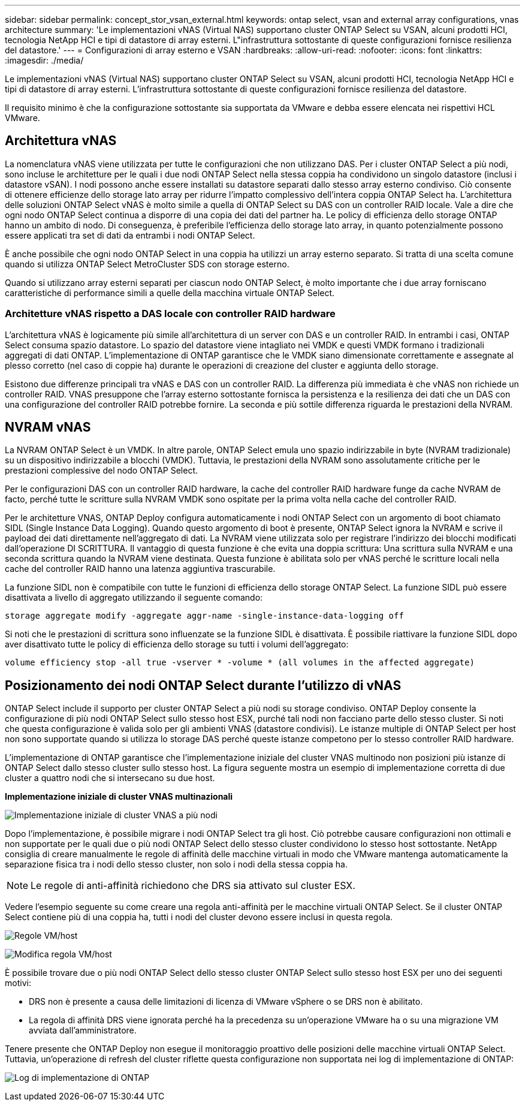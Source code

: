 ---
sidebar: sidebar 
permalink: concept_stor_vsan_external.html 
keywords: ontap select, vsan and external array configurations, vnas architecture 
summary: 'Le implementazioni vNAS (Virtual NAS) supportano cluster ONTAP Select su VSAN, alcuni prodotti HCI, tecnologia NetApp HCI e tipi di datastore di array esterni. L"infrastruttura sottostante di queste configurazioni fornisce resilienza del datastore.' 
---
= Configurazioni di array esterno e VSAN
:hardbreaks:
:allow-uri-read: 
:nofooter: 
:icons: font
:linkattrs: 
:imagesdir: ./media/


[role="lead"]
Le implementazioni vNAS (Virtual NAS) supportano cluster ONTAP Select su VSAN, alcuni prodotti HCI, tecnologia NetApp HCI e tipi di datastore di array esterni. L'infrastruttura sottostante di queste configurazioni fornisce resilienza del datastore.

Il requisito minimo è che la configurazione sottostante sia supportata da VMware e debba essere elencata nei rispettivi HCL VMware.



== Architettura vNAS

La nomenclatura vNAS viene utilizzata per tutte le configurazioni che non utilizzano DAS. Per i cluster ONTAP Select a più nodi, sono incluse le architetture per le quali i due nodi ONTAP Select nella stessa coppia ha condividono un singolo datastore (inclusi i datastore vSAN). I nodi possono anche essere installati su datastore separati dallo stesso array esterno condiviso. Ciò consente di ottenere efficienze dello storage lato array per ridurre l'impatto complessivo dell'intera coppia ONTAP Select ha. L'architettura delle soluzioni ONTAP Select vNAS è molto simile a quella di ONTAP Select su DAS con un controller RAID locale. Vale a dire che ogni nodo ONTAP Select continua a disporre di una copia dei dati del partner ha. Le policy di efficienza dello storage ONTAP hanno un ambito di nodo. Di conseguenza, è preferibile l'efficienza dello storage lato array, in quanto potenzialmente possono essere applicati tra set di dati da entrambi i nodi ONTAP Select.

È anche possibile che ogni nodo ONTAP Select in una coppia ha utilizzi un array esterno separato. Si tratta di una scelta comune quando si utilizza ONTAP Select MetroCluster SDS con storage esterno.

Quando si utilizzano array esterni separati per ciascun nodo ONTAP Select, è molto importante che i due array forniscano caratteristiche di performance simili a quelle della macchina virtuale ONTAP Select.



=== Architetture vNAS rispetto a DAS locale con controller RAID hardware

L'architettura vNAS è logicamente più simile all'architettura di un server con DAS e un controller RAID. In entrambi i casi, ONTAP Select consuma spazio datastore. Lo spazio del datastore viene intagliato nei VMDK e questi VMDK formano i tradizionali aggregati di dati ONTAP. L'implementazione di ONTAP garantisce che le VMDK siano dimensionate correttamente e assegnate al plesso corretto (nel caso di coppie ha) durante le operazioni di creazione del cluster e aggiunta dello storage.

Esistono due differenze principali tra vNAS e DAS con un controller RAID. La differenza più immediata è che vNAS non richiede un controller RAID. VNAS presuppone che l'array esterno sottostante fornisca la persistenza e la resilienza dei dati che un DAS con una configurazione del controller RAID potrebbe fornire. La seconda e più sottile differenza riguarda le prestazioni della NVRAM.



== NVRAM vNAS

La NVRAM ONTAP Select è un VMDK. In altre parole, ONTAP Select emula uno spazio indirizzabile in byte (NVRAM tradizionale) su un dispositivo indirizzabile a blocchi (VMDK). Tuttavia, le prestazioni della NVRAM sono assolutamente critiche per le prestazioni complessive del nodo ONTAP Select.

Per le configurazioni DAS con un controller RAID hardware, la cache del controller RAID hardware funge da cache NVRAM de facto, perché tutte le scritture sulla NVRAM VMDK sono ospitate per la prima volta nella cache del controller RAID.

Per le architetture VNAS, ONTAP Deploy configura automaticamente i nodi ONTAP Select con un argomento di boot chiamato SIDL (Single Instance Data Logging). Quando questo argomento di boot è presente, ONTAP Select ignora la NVRAM e scrive il payload dei dati direttamente nell'aggregato di dati. La NVRAM viene utilizzata solo per registrare l'indirizzo dei blocchi modificati dall'operazione DI SCRITTURA. Il vantaggio di questa funzione è che evita una doppia scrittura: Una scrittura sulla NVRAM e una seconda scrittura quando la NVRAM viene destinata. Questa funzione è abilitata solo per vNAS perché le scritture locali nella cache del controller RAID hanno una latenza aggiuntiva trascurabile.

La funzione SIDL non è compatibile con tutte le funzioni di efficienza dello storage ONTAP Select. La funzione SIDL può essere disattivata a livello di aggregato utilizzando il seguente comando:

[listing]
----
storage aggregate modify -aggregate aggr-name -single-instance-data-logging off
----
Si noti che le prestazioni di scrittura sono influenzate se la funzione SIDL è disattivata. È possibile riattivare la funzione SIDL dopo aver disattivato tutte le policy di efficienza dello storage su tutti i volumi dell'aggregato:

[listing]
----
volume efficiency stop -all true -vserver * -volume * (all volumes in the affected aggregate)
----


== Posizionamento dei nodi ONTAP Select durante l'utilizzo di vNAS

ONTAP Select include il supporto per cluster ONTAP Select a più nodi su storage condiviso. ONTAP Deploy consente la configurazione di più nodi ONTAP Select sullo stesso host ESX, purché tali nodi non facciano parte dello stesso cluster. Si noti che questa configurazione è valida solo per gli ambienti VNAS (datastore condivisi). Le istanze multiple di ONTAP Select per host non sono supportate quando si utilizza lo storage DAS perché queste istanze competono per lo stesso controller RAID hardware.

L'implementazione di ONTAP garantisce che l'implementazione iniziale del cluster VNAS multinodo non posizioni più istanze di ONTAP Select dallo stesso cluster sullo stesso host. La figura seguente mostra un esempio di implementazione corretta di due cluster a quattro nodi che si intersecano su due host.

*Implementazione iniziale di cluster VNAS multinazionali*

image:ST_14.jpg["Implementazione iniziale di cluster VNAS a più nodi"]

Dopo l'implementazione, è possibile migrare i nodi ONTAP Select tra gli host. Ciò potrebbe causare configurazioni non ottimali e non supportate per le quali due o più nodi ONTAP Select dello stesso cluster condividono lo stesso host sottostante. NetApp consiglia di creare manualmente le regole di affinità delle macchine virtuali in modo che VMware mantenga automaticamente la separazione fisica tra i nodi dello stesso cluster, non solo i nodi della stessa coppia ha.


NOTE: Le regole di anti-affinità richiedono che DRS sia attivato sul cluster ESX.

Vedere l'esempio seguente su come creare una regola anti-affinità per le macchine virtuali ONTAP Select. Se il cluster ONTAP Select contiene più di una coppia ha, tutti i nodi del cluster devono essere inclusi in questa regola.

image:ST_15.jpg["Regole VM/host"]

image:ST_16.jpg["Modifica regola VM/host"]

È possibile trovare due o più nodi ONTAP Select dello stesso cluster ONTAP Select sullo stesso host ESX per uno dei seguenti motivi:

* DRS non è presente a causa delle limitazioni di licenza di VMware vSphere o se DRS non è abilitato.
* La regola di affinità DRS viene ignorata perché ha la precedenza su un'operazione VMware ha o su una migrazione VM avviata dall'amministratore.


Tenere presente che ONTAP Deploy non esegue il monitoraggio proattivo delle posizioni delle macchine virtuali ONTAP Select. Tuttavia, un'operazione di refresh del cluster riflette questa configurazione non supportata nei log di implementazione di ONTAP:

image:ST_17.PNG["Log di implementazione di ONTAP"]
